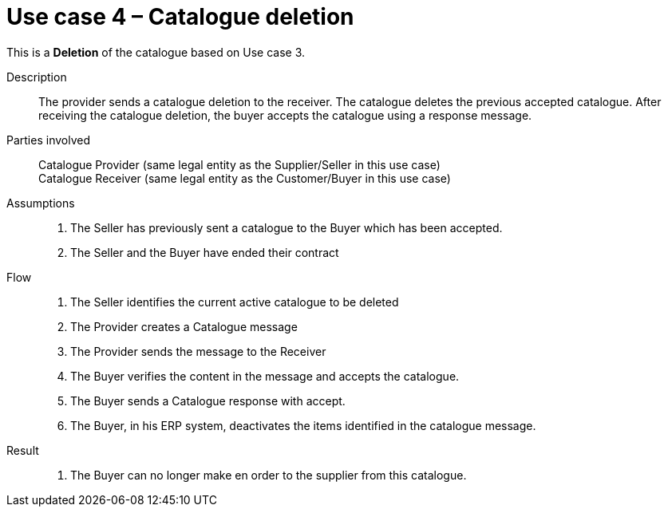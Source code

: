= Use case 4 – Catalogue deletion

This is a *Deletion* of the catalogue based on Use case 3.

****

Description::
The provider sends a catalogue deletion to the receiver.
The catalogue deletes the previous accepted catalogue.
After receiving the catalogue deletion, the buyer accepts the catalogue using a response message.

Parties involved::
Catalogue Provider (same legal entity as the Supplier/Seller in this use case) +
Catalogue Receiver (same legal entity as the Customer/Buyer in this use case)

Assumptions::
.  The Seller has previously sent a catalogue to the Buyer which has been accepted.
.  The Seller and the Buyer have ended their contract

Flow::
.  The Seller identifies the current active catalogue to be deleted
.  The Provider creates a Catalogue message
.  The Provider sends the message to the Receiver
.  The Buyer verifies the content in the message and accepts the catalogue.
.  The Buyer sends a Catalogue response with accept.
.  The Buyer, in his ERP system, deactivates the items identified in the catalogue message.

Result::
.  The Buyer can no longer make en order to the supplier from this catalogue.

****